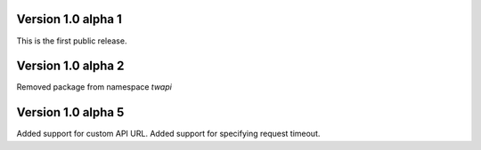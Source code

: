 Version 1.0 alpha 1
-------------------

This is the first public release.

Version 1.0 alpha 2
-------------------

Removed package from namespace `twapi`

Version 1.0 alpha 5
-------------------

Added support for custom API URL.
Added support for specifying request timeout.
